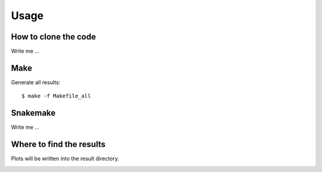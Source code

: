 

Usage
=====


How to clone the code
---------------------

Write me ...


Make
----

Generate all results:

::

  $ make -f Makefile_all


Snakemake
---------

Write me ...


Where to find the results
-------------------------

Plots will be written into the result directory.

.. image:: pics/abyss.png
   :width: 200px
   :height: 200px

